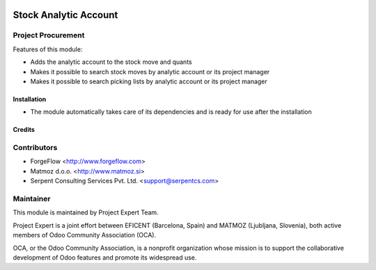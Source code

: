 .. image:: https://img.shields.io/badge/licence-AGPL--3-blue.svg
    :alt: License AGPL-3

======================
Stock Analytic Account
======================

Project Procurement
-------------------
Features of this module:

* Adds the analytic account to the stock move and quants
* Makes it possible to search stock moves by analytic account or its
  project manager
* Makes it possible to search picking lists by analytic account or its
  project manager

Installation
============

* The module automatically takes care of its dependencies and is ready for use after the installation

Credits
=======

Contributors
------------

* ForgeFlow <http://www.forgeflow.com>
* Matmoz d.o.o. <http://www.matmoz.si>
* Serpent Consulting Services Pvt. Ltd. <support@serpentcs.com>

Maintainer
----------

.. image:: http://www.matmoz.si/wp-content/uploads/2015/10/PME.png
   :alt: Project Expert
   :target: http://project.expert

This module is maintained by Project Expert Team.

Project Expert is a joint effort between EFICENT (Barcelona, Spain) and MATMOZ (Ljubljana, Slovenia),
both active members of Odoo Community Association (OCA).

.. image:: http://odoo-community.org/logo.png
   :alt: Odoo Community Association
   :target: http://odoo-community.org

OCA, or the Odoo Community Association, is a nonprofit organization whose
mission is to support the collaborative development of Odoo features and
promote its widespread use.

